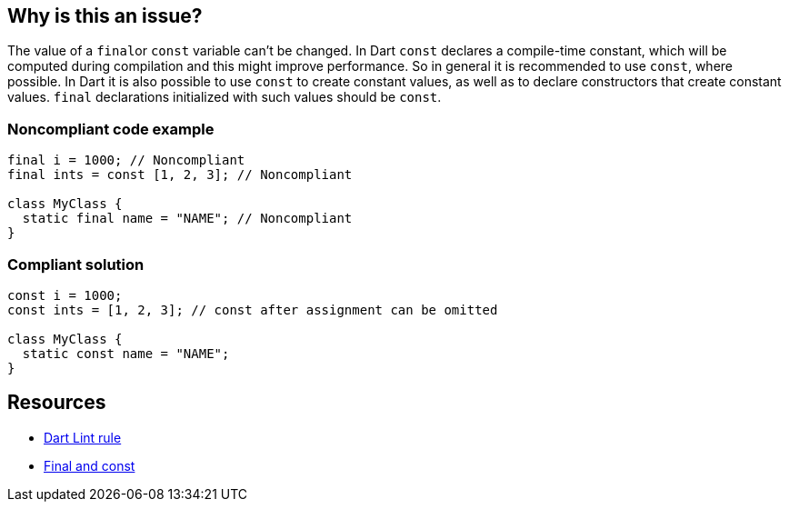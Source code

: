 == Why is this an issue?

The value of a ``++final++``or `const` variable can't be changed. In Dart `const` declares a compile-time constant, which will be computed during compilation and this might improve performance. So in general it is recommended to use `const`, where possible. In Dart it is also possible to use `const` to create constant values, as well as to declare constructors that create constant values. `final` declarations initialized with such values should be `const`.

=== Noncompliant code example

[source,dart,diff-id=1,diff-type=noncompliant]
----
final i = 1000; // Noncompliant
final ints = const [1, 2, 3]; // Noncompliant

class MyClass {
  static final name = "NAME"; // Noncompliant
}
----


=== Compliant solution

[source,dart,diff-id=1,diff-type=compliant]
----
const i = 1000;
const ints = [1, 2, 3]; // const after assignment can be omitted

class MyClass {
  static const name = "NAME";
}
----

== Resources

* https://dart.dev/tools/linter-rules/prefer_const_declarations[Dart Lint rule]
* https://dart.dev/language/variables#final-and-const[Final and const]
